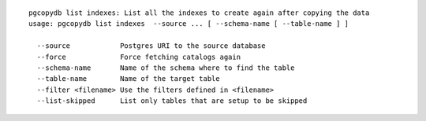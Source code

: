 ::

   pgcopydb list indexes: List all the indexes to create again after copying the data
   usage: pgcopydb list indexes  --source ... [ --schema-name [ --table-name ] ]
   
     --source            Postgres URI to the source database
     --force             Force fetching catalogs again
     --schema-name       Name of the schema where to find the table
     --table-name        Name of the target table
     --filter <filename> Use the filters defined in <filename>
     --list-skipped      List only tables that are setup to be skipped
   
